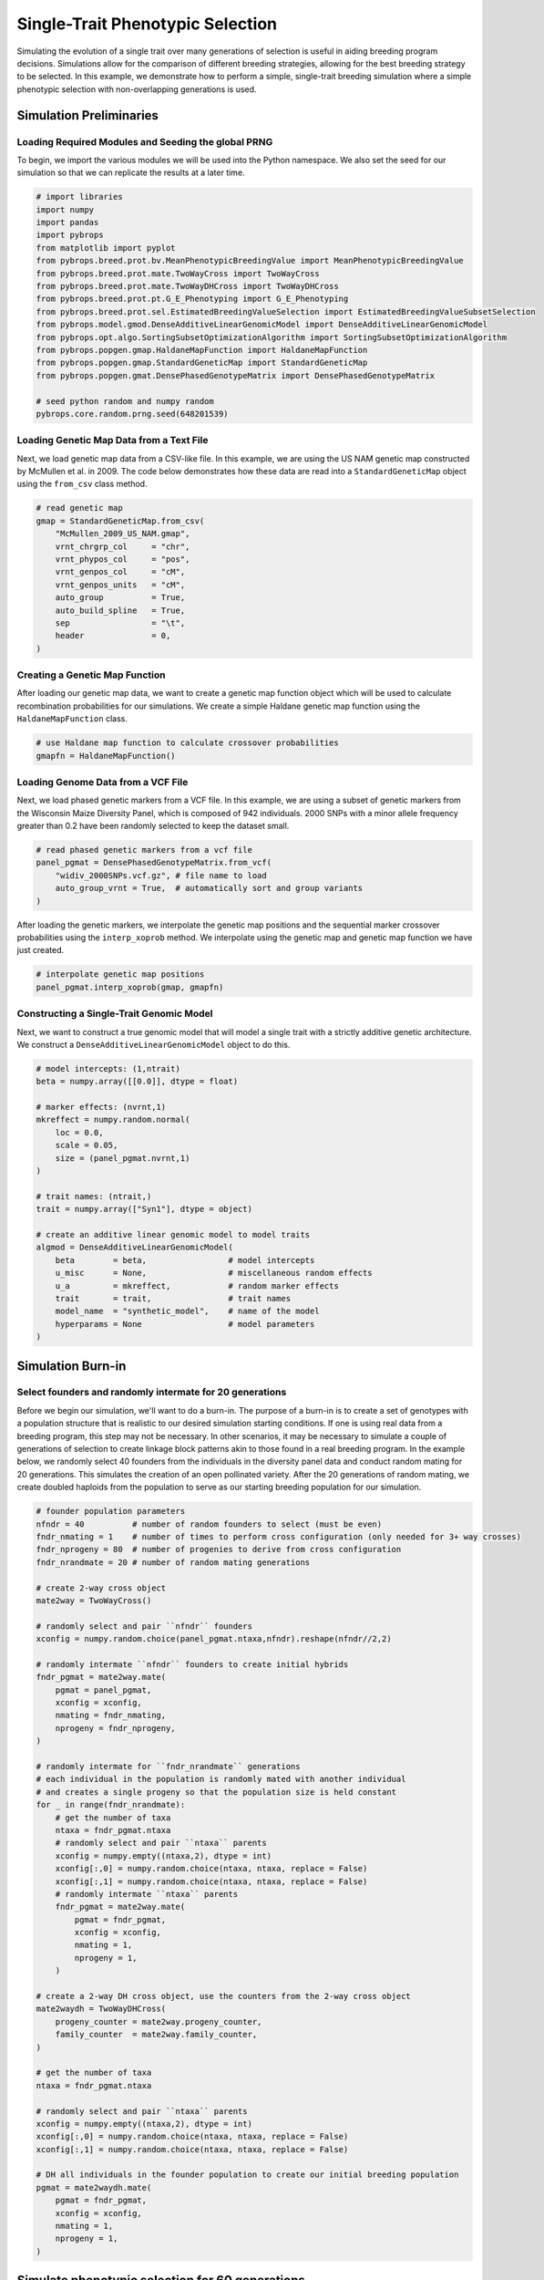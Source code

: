 Single-Trait Phenotypic Selection
#################################

Simulating the evolution of a single trait over many generations of selection is useful in aiding breeding program decisions. Simulations allow for the comparison of different breeding strategies, allowing for the best breeding strategy to be selected. In this example, we demonstrate how to perform a simple, single-trait breeding simulation where a simple phenotypic selection with non-overlapping generations is used.

Simulation Preliminaries
========================

Loading Required Modules and Seeding the global PRNG
----------------------------------------------------

To begin, we import the various modules we will be used into the Python namespace. We also set the seed for our simulation so that we can replicate the results at a later time.

.. code-block:: python

    # import libraries
    import numpy
    import pandas
    import pybrops
    from matplotlib import pyplot
    from pybrops.breed.prot.bv.MeanPhenotypicBreedingValue import MeanPhenotypicBreedingValue
    from pybrops.breed.prot.mate.TwoWayCross import TwoWayCross
    from pybrops.breed.prot.mate.TwoWayDHCross import TwoWayDHCross
    from pybrops.breed.prot.pt.G_E_Phenotyping import G_E_Phenotyping
    from pybrops.breed.prot.sel.EstimatedBreedingValueSelection import EstimatedBreedingValueSubsetSelection
    from pybrops.model.gmod.DenseAdditiveLinearGenomicModel import DenseAdditiveLinearGenomicModel
    from pybrops.opt.algo.SortingSubsetOptimizationAlgorithm import SortingSubsetOptimizationAlgorithm
    from pybrops.popgen.gmap.HaldaneMapFunction import HaldaneMapFunction
    from pybrops.popgen.gmap.StandardGeneticMap import StandardGeneticMap
    from pybrops.popgen.gmat.DensePhasedGenotypeMatrix import DensePhasedGenotypeMatrix

    # seed python random and numpy random
    pybrops.core.random.prng.seed(648201539)

Loading Genetic Map Data from a Text File
-----------------------------------------

Next, we load genetic map data from a CSV-like file. In this example, we are using the US NAM genetic map constructed by McMullen et al. in 2009. The code below demonstrates how these data are read into a ``StandardGeneticMap`` object using the ``from_csv`` class method.

.. code-block:: python

    # read genetic map
    gmap = StandardGeneticMap.from_csv(
        "McMullen_2009_US_NAM.gmap",
        vrnt_chrgrp_col     = "chr",
        vrnt_phypos_col     = "pos",
        vrnt_genpos_col     = "cM",
        vrnt_genpos_units   = "cM",
        auto_group          = True,
        auto_build_spline   = True,
        sep                 = "\t",
        header              = 0,
    )

Creating a Genetic Map Function
-------------------------------

After loading our genetic map data, we want to create a genetic map function object which will be used to calculate recombination probabilities for our simulations. We create a simple Haldane genetic map function using the ``HaldaneMapFunction`` class.

.. code-block:: python

    # use Haldane map function to calculate crossover probabilities
    gmapfn = HaldaneMapFunction()

Loading Genome Data from a VCF File
-----------------------------------

Next, we load phased genetic markers from a VCF file. In this example, we are using a subset of genetic markers from the Wisconsin Maize Diversity Panel, which is composed of 942 individuals. 2000 SNPs with a minor allele frequency greater than 0.2 have been randomly selected to keep the dataset small.

.. code-block:: python

    # read phased genetic markers from a vcf file
    panel_pgmat = DensePhasedGenotypeMatrix.from_vcf(
        "widiv_2000SNPs.vcf.gz", # file name to load
        auto_group_vrnt = True,  # automatically sort and group variants
    )

After loading the genetic markers, we interpolate the genetic map positions and the sequential marker crossover probabilities using the ``interp_xoprob`` method. We interpolate using the genetic map and genetic map function we have just created.

.. code-block:: python

    # interpolate genetic map positions
    panel_pgmat.interp_xoprob(gmap, gmapfn)

Constructing a Single-Trait Genomic Model
-----------------------------------------

Next, we want to construct a true genomic model that will model a single trait with a strictly additive genetic architecture. We construct a ``DenseAdditiveLinearGenomicModel`` object to do this.

.. code-block:: python

    # model intercepts: (1,ntrait)
    beta = numpy.array([[0.0]], dtype = float)

    # marker effects: (nvrnt,1)
    mkreffect = numpy.random.normal(
        loc = 0.0,
        scale = 0.05,
        size = (panel_pgmat.nvrnt,1)
    )

    # trait names: (ntrait,)
    trait = numpy.array(["Syn1"], dtype = object)

    # create an additive linear genomic model to model traits
    algmod = DenseAdditiveLinearGenomicModel(
        beta        = beta,                 # model intercepts
        u_misc      = None,                 # miscellaneous random effects
        u_a         = mkreffect,            # random marker effects
        trait       = trait,                # trait names
        model_name  = "synthetic_model",    # name of the model
        hyperparams = None                  # model parameters
    )

Simulation Burn-in
==================

Select founders and randomly intermate for 20 generations
---------------------------------------------------------

Before we begin our simulation, we'll want to do a burn-in. The purpose of a burn-in is to create a set of genotypes with a population structure that is realistic to our desired simulation starting conditions. If one is using real data from a breeding program, this step may not be necessary. In other scenarios, it may be necessary to simulate a couple of generations of selection to create linkage block patterns akin to those found in a real breeding program. In the example below, we randomly select 40 founders from the individuals in the diversity panel data and conduct random mating for 20 generations. This simulates the creation of an open pollinated variety. After the 20 generations of random mating, we create doubled haploids from the population to serve as our starting breeding population for our simulation.

.. code-block:: python

    # founder population parameters
    nfndr = 40          # number of random founders to select (must be even)
    fndr_nmating = 1    # number of times to perform cross configuration (only needed for 3+ way crosses)
    fndr_nprogeny = 80  # number of progenies to derive from cross configuration
    fndr_nrandmate = 20 # number of random mating generations

    # create 2-way cross object
    mate2way = TwoWayCross()

    # randomly select and pair ``nfndr`` founders
    xconfig = numpy.random.choice(panel_pgmat.ntaxa,nfndr).reshape(nfndr//2,2)

    # randomly intermate ``nfndr`` founders to create initial hybrids
    fndr_pgmat = mate2way.mate(
        pgmat = panel_pgmat,
        xconfig = xconfig,
        nmating = fndr_nmating,
        nprogeny = fndr_nprogeny,
    )

    # randomly intermate for ``fndr_nrandmate`` generations
    # each individual in the population is randomly mated with another individual
    # and creates a single progeny so that the population size is held constant
    for _ in range(fndr_nrandmate):
        # get the number of taxa
        ntaxa = fndr_pgmat.ntaxa
        # randomly select and pair ``ntaxa`` parents
        xconfig = numpy.empty((ntaxa,2), dtype = int)
        xconfig[:,0] = numpy.random.choice(ntaxa, ntaxa, replace = False)
        xconfig[:,1] = numpy.random.choice(ntaxa, ntaxa, replace = False)
        # randomly intermate ``ntaxa`` parents
        fndr_pgmat = mate2way.mate(
            pgmat = fndr_pgmat,
            xconfig = xconfig,
            nmating = 1,
            nprogeny = 1,
        )

    # create a 2-way DH cross object, use the counters from the 2-way cross object
    mate2waydh = TwoWayDHCross(
        progeny_counter = mate2way.progeny_counter,
        family_counter  = mate2way.family_counter,
    )

    # get the number of taxa
    ntaxa = fndr_pgmat.ntaxa

    # randomly select and pair ``ntaxa`` parents
    xconfig = numpy.empty((ntaxa,2), dtype = int)
    xconfig[:,0] = numpy.random.choice(ntaxa, ntaxa, replace = False)
    xconfig[:,1] = numpy.random.choice(ntaxa, ntaxa, replace = False)

    # DH all individuals in the founder population to create our initial breeding population
    pgmat = mate2waydh.mate(
        pgmat = fndr_pgmat,
        xconfig = xconfig,
        nmating = 1,
        nprogeny = 1,
    )

Simulate phenotypic selection for 60 generations
================================================

Create a Phenotyping Protocol Object
------------------------------------

After creating our starting breeding population, we'll want to create a phenotyping protocol object to phenotype the individuals in our population. We'll create a :math:`G + E` phenotyping protocol that simulates the phenotyping of individuals in multiple environments, without :math:`G \times E` interactions. In the example below, we create a ``G_E_Phenotyping`` object where we test genotypes in 4 environments, each environment having 1 replication.

.. code-block:: python

    # create a phenotyping protocol object to simulate 4 environments with 1 rep each
    ptprot = G_E_Phenotyping(
        gpmod = algmod,
        nenv = 4,
        nrep = 1,
    )

To finalize construction of our phenotyping protocol object, we'll set the narrow sense heritability for a single observation using our starting breeding population.

.. code-block:: python

    # set the trait heritability using the initial population
    # initial population fits heritability assumptions of being randomly mated
    ptprot.set_h2(0.4, pgmat)

Create a Breeding Value Estimation Protocol Object
--------------------------------------------------

Next, we'll create a breeding value estimation object to take phenotypes simulated by our ``G_E_Phenotyping`` object and transform them into estimated breeding values. For this example, we'll simply calculate breeding values using the mean phenotypic value since our individuals are all inbred and we have no :math:`G \times E` effects.

.. code-block:: python

    # estimate breeding value using mean across environments for simplicity
    bvprot = MeanPhenotypicBreedingValue(
        taxa_col = "taxa",
        taxa_grp_col = "taxa_grp",
        trait_cols = "Syn1",
    )

Create a Selection Protocol Object
----------------------------------

Next, we'll want to create a selection protocol object to select based on estimated breeding values. For this selection problem, we can use a sorting algorithm to quickly identify the best individuals. Below, we create an optimization algorithm which does this.

.. code-block:: python

    # use a hillclimber for the single-objective optimization algorithm
    # this is a very general algorithm and may not be the most efficient for
    # all single-objective optimizations
    soalgo = SortingSubsetOptimizationAlgorithm()

After creating a custom optimization algorithm, we construct our selection protocol object. For this simulation, we want to select the top 40 individuals and pair them into 20 two-way crosses. Each cross will generate 80 progenies. We'll optimize using the sorting algorithm we created above.

.. code-block:: python

    # create a selection protocol that selects based on EBVs
    selprot = EstimatedBreedingValueSubsetSelection(
        ntrait      = 1,        # number of expected traits
        ncross      = 20,       # number of cross configurations
        nparent     = 2,        # number of parents per cross configuration
        nmating     = 1,        # number of matings per cross configuration
        nprogeny    = 80,       # number of progeny per mating event
        nobj        = 1,        # number of objectives == ntrait
        soalgo      = soalgo,   # use hillclimber to solve single-objective problem
    )

Rudimentary Logbook
-------------------

Next, we'll create a dictionary that will serve as a rudimentary logbook for our simulations.

.. code-block:: python

    # make a dictionary logbook
    lbook = {
        "gen"           : [],
        "meh"           : [],
        "lsl"           : [],
        "usl"           : [],
        "tbv_min_Syn1"  : [],
        "tbv_mean_Syn1" : [],
        "tbv_max_Syn1"  : [],
        "tbv_std_Syn1"  : [],
        "ebv_min_Syn1"  : [],
        "ebv_mean_Syn1" : [],
        "ebv_max_Syn1"  : [],
        "ebv_std_Syn1"  : [],
    }

Simulation Initialization
-------------------------

Before we can jump into the main loop for our simulations, we need to evaluate our simulated individuals and estimate breeding values. To do this, we use our phenotyping and breeding value estimation protocols. After evaluation, we calculate various metrics includeing mean expected heterozygosity, lower and upper selection limits, true breeding value min, mean, max, and standard deviation, and estimated breeding value min, mean, max, and standard deviation.

.. code-block:: python

    # initial phenotyping
    pheno_df = ptprot.phenotype(pgmat)

    # initial breeding value estimation
    bvmat = bvprot.estimate(ptobj=pheno_df)

    # log metrics
    lbook["gen"].append(0)
    lbook["meh"].append(pgmat.meh())
    lbook["lsl"].append(algmod.lsl(pgmat)[0])
    lbook["usl"].append(algmod.usl(pgmat)[0])
    tbv = algmod.gebv(pgmat).unscale()
    lbook["tbv_min_Syn1"].append(tbv.min(0)[0])
    lbook["tbv_mean_Syn1"].append(tbv.mean(0)[0])
    lbook["tbv_max_Syn1"].append(tbv.max(0)[0])
    lbook["tbv_std_Syn1"].append(tbv.std(0)[0])
    ebv = bvmat.unscale()
    lbook["ebv_min_Syn1"].append(ebv.min(0)[0])
    lbook["ebv_mean_Syn1"].append(ebv.mean(0)[0])
    lbook["ebv_max_Syn1"].append(ebv.max(0)[0])
    lbook["ebv_std_Syn1"].append(ebv.std(0)[0])
    print("Gen: {0}".format(0))

Main Simulation Loop
--------------------

For our main simulation loop, we'll do the same things we did in the initialization except we'll add a selection and mating step before evaluating and recording metrics.

.. code-block:: python

    # number of generations for which to simulate selection
    ngen = 60

    # simulate for ``ngen`` generations
    for gen in range(1,ngen+1):
        # select individuals
        selcfg = selprot.select(
            pgmat   = pgmat,    # genomes from which to build SelectionConfiguration
            gmat    = None,     # not required by this selection protocol
            ptdf    = None,     # not required by this selection protocol
            bvmat   = bvmat,    # breeding values (required)
            gpmod   = None,     # not required by this selection protocol
            t_cur   = 0,        # not required by this selection protocol
            t_max   = 0,        # not required by this selection protocol
        )
        # mate individuals
        pgmat = mate2waydh.mate(
            pgmat = selcfg.pgmat,
            xconfig = selcfg.xconfig,
            nmating = selcfg.nmating,
            nprogeny = selcfg.nprogeny,
        )
        # phenotype progenies
        pheno_df = ptprot.phenotype(pgmat)
        # estimate breeding values for progenies
        bvmat = bvprot.estimate(ptobj=pheno_df)
        # log metrics
        lbook["gen"].append(gen)
        lbook["meh"].append(pgmat.meh())
        lbook["lsl"].append(algmod.lsl(pgmat)[0])
        lbook["usl"].append(algmod.usl(pgmat)[0])
        tbv = algmod.gebv(pgmat).unscale()
        lbook["tbv_min_Syn1"].append(tbv.min(0)[0])
        lbook["tbv_mean_Syn1"].append(tbv.mean(0)[0])
        lbook["tbv_max_Syn1"].append(tbv.max(0)[0])
        lbook["tbv_std_Syn1"].append(tbv.std(0)[0])
        ebv = bvmat.unscale()
        lbook["ebv_min_Syn1"].append(ebv.min(0)[0])
        lbook["ebv_mean_Syn1"].append(ebv.mean(0)[0])
        lbook["ebv_max_Syn1"].append(ebv.max(0)[0])
        lbook["ebv_std_Syn1"].append(ebv.std(0)[0])
        print("Gen: {0}".format(gen))

Saving Results to a File
------------------------

Finally, we'll convert our rudimentary logbook dictionary into a Pandas DataFrame and export it to a CSV file for analysis.

.. code-block:: python

    # create output dataframe and save
    lbook_df = pandas.DataFrame(lbook)
    lbook_df.to_csv("lbook.csv", sep = ",", index = False)

Visualizing Breeding Program Simulation Results with ``matplotlib``
===================================================================

Visualizing True Breeding Values (TBVs)
---------------------------------------

To visualize how true breeding values evolved over the course of our simulation, we'll use ``matplotlib`` to plot the min, mean, and max true breeding values and compare them with the lower and upper selection limits. The code below demonstrates how to create this plot.

.. code-block:: python

    # create static figure
    fig = pyplot.figure()
    ax = pyplot.axes()
    ax.plot(lbook_df["gen"], lbook_df["tbv_min_Syn1"], label = "Min Population TBV")
    ax.plot(lbook_df["gen"], lbook_df["tbv_mean_Syn1"], label = "Mean Population TBV")
    ax.plot(lbook_df["gen"], lbook_df["tbv_max_Syn1"], label = "Max Population TBV")
    ax.plot(lbook_df["gen"], lbook_df["lsl"], label = "Lower Selection Limit")
    ax.plot(lbook_df["gen"], lbook_df["usl"], label = "Upper Selection Limit")
    ax.set_title("Single-Trait Recurrent Phenotypic Selection")
    ax.set_xlabel("Generation")
    ax.set_ylabel("Synthetic Trait Breeding Value")
    ax.legend()
    pyplot.savefig("single_trait_phenotypic_selection_true_breeding_values.png", dpi = 300)
    pyplot.close(fig)

The image below is the result of the code above.

.. image:: single_trait_phenotypic_selection_true_breeding_values.png

Visualizing Estimated Breeding Values (EBVs)
--------------------------------------------

To visualize how estimated breeding values evolved over the course of our simulation, we'll use ``matplotlib`` to plot the min, mean, and max estimated breeding values and compare them with the lower and upper selection limits. The code below demonstrates how to create this plot.

.. code-block:: python

    # create static figure
    fig = pyplot.figure()
    ax = pyplot.axes()
    ax.plot(lbook_df["gen"], lbook_df["ebv_min_Syn1"], label = "Min Population EBV")
    ax.plot(lbook_df["gen"], lbook_df["ebv_mean_Syn1"], label = "Mean Population EBV")
    ax.plot(lbook_df["gen"], lbook_df["ebv_max_Syn1"], label = "Max Population EBV")
    ax.plot(lbook_df["gen"], lbook_df["lsl"], label = "Lower Selection Limit")
    ax.plot(lbook_df["gen"], lbook_df["usl"], label = "Upper Selection Limit")
    ax.set_title("Single-Trait Recurrent Phenotypic Selection")
    ax.set_xlabel("Generation")
    ax.set_ylabel("Synthetic Trait Breeding Value")
    ax.legend()
    pyplot.savefig("single_trait_phenotypic_selection_estimated_breeding_values.png", dpi = 300)
    pyplot.close(fig)

The image below is the result of the code above.

.. image:: single_trait_phenotypic_selection_estimated_breeding_values.png
